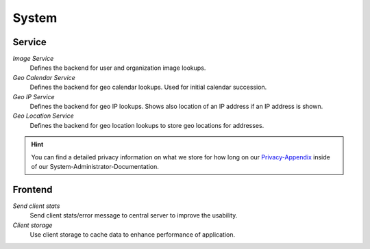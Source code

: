 System
******

Service
-------

*Image Service*
	Defines the backend for user and organization image lookups.

*Geo Calendar Service*
	Defines the backend for geo calendar lookups. Used for initial calendar succession.

*Geo IP Service*
	Defines the backend for geo IP lookups. Shows also location of an IP address if an IP address is shown.

*Geo Location Service*
	Defines the backend for geo location lookups to store geo locations for addresses.
	
.. hint:: You can find a detailed privacy information on what we store for how long on our Privacy-Appendix_ inside of our System-Administrator-Documentation.
  
.. _Privacy-Appendix: https://docs.zammad.org/en/latest/appendix-privacy.html


Frontend
--------

*Send client stats*
	Send client stats/error message to central server to improve the usability.

*Client storage*
	Use client storage to cache data to enhance performance of application.
